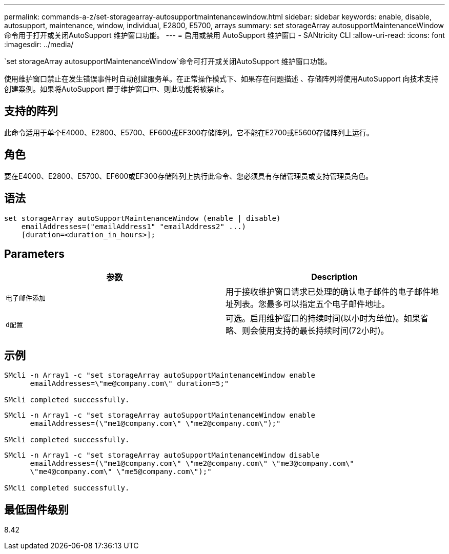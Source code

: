 ---
permalink: commands-a-z/set-storagearray-autosupportmaintenancewindow.html 
sidebar: sidebar 
keywords: enable, disable, autosupport, maintenance, window, individual, E2800, E5700, arrays 
summary: set storageArray autosupportMaintenanceWindow命令用于打开或关闭AutoSupport 维护窗口功能。 
---
= 启用或禁用 AutoSupport 维护窗口 - SANtricity CLI
:allow-uri-read: 
:icons: font
:imagesdir: ../media/


[role="lead"]
`set storageArray autosupportMaintenanceWindow`命令可打开或关闭AutoSupport 维护窗口功能。

使用维护窗口禁止在发生错误事件时自动创建服务单。在正常操作模式下、如果存在问题描述 、存储阵列将使用AutoSupport 向技术支持创建案例。如果将AutoSupport 置于维护窗口中、则此功能将被禁止。



== 支持的阵列

此命令适用于单个E4000、E2800、E5700、EF600或EF300存储阵列。它不能在E2700或E5600存储阵列上运行。



== 角色

要在E4000、E2800、E5700、EF600或EF300存储阵列上执行此命令、您必须具有存储管理员或支持管理员角色。



== 语法

[source, cli]
----
set storageArray autoSupportMaintenanceWindow (enable | disable)
    emailAddresses=("emailAddress1" "emailAddress2" ...)
    [duration=<duration_in_hours>];
----


== Parameters

[cols="2*"]
|===
| 参数 | Description 


 a| 
`电子邮件添加`
 a| 
用于接收维护窗口请求已处理的确认电子邮件的电子邮件地址列表。您最多可以指定五个电子邮件地址。



 a| 
`d配置`
 a| 
可选。启用维护窗口的持续时间(以小时为单位)。如果省略、则会使用支持的最长持续时间(72小时)。

|===


== 示例

[listing]
----

SMcli -n Array1 -c "set storageArray autoSupportMaintenanceWindow enable
      emailAddresses=\"me@company.com\" duration=5;"

SMcli completed successfully.
----
[listing]
----
SMcli -n Array1 -c "set storageArray autoSupportMaintenanceWindow enable
      emailAddresses=(\"me1@company.com\" \"me2@company.com\");"

SMcli completed successfully.
----
[listing]
----
SMcli -n Array1 -c "set storageArray autoSupportMaintenanceWindow disable
      emailAddresses=(\"me1@company.com\" \"me2@company.com\" \"me3@company.com\"
      \"me4@company.com\" \"me5@company.com\");"

SMcli completed successfully.
----


== 最低固件级别

8.42
